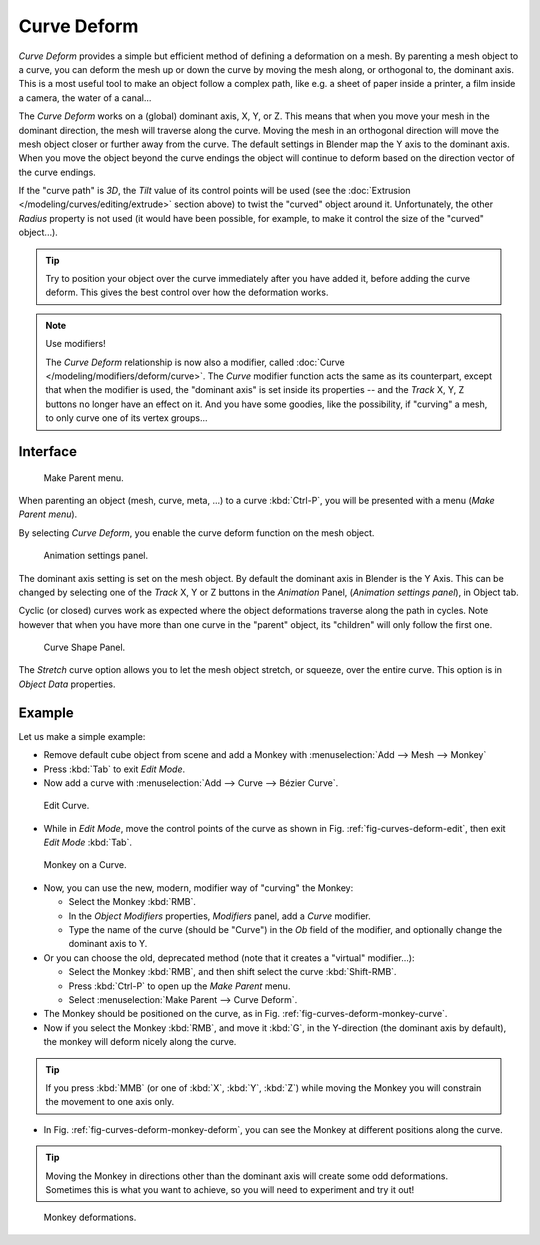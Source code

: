 
************
Curve Deform
************

*Curve Deform* provides a simple but efficient method of defining a deformation on a mesh.
By parenting a mesh object to a curve, you can deform the mesh up or down the curve by moving the mesh along,
or orthogonal to, the dominant axis.
This is a most useful tool to make an object follow a complex path,
like e.g. a sheet of paper inside a printer, a film inside a camera, the water of a canal...

The *Curve Deform* works on a (global) dominant axis, X, Y, or Z.
This means that when you move your mesh in the dominant direction,
the mesh will traverse along the curve. Moving the mesh in an orthogonal direction will move
the mesh object closer or further away from the curve.
The default settings in Blender map the Y axis to the dominant axis. When you move the object
beyond the curve endings the object will continue to deform based on the direction vector of
the curve endings.

If the "curve path" is *3D*, the *Tilt* value of its control points will be used
(see the :doc:`Extrusion </modeling/curves/editing/extrude>` section above)
to twist the "curved" object around it.
Unfortunately, the other *Radius* property is not used (it would have been possible, for example,
to make it control the size of the "curved" object...).

.. tip::

   Try to position your object over the curve immediately after you have added it,
   before adding the curve deform. This gives the best control over how the deformation works.

.. note:: Use modifiers!

   The *Curve Deform* relationship is now also a modifier, called :doc:`Curve </modeling/modifiers/deform/curve>`.
   The *Curve* modifier function acts the same as its counterpart,
   except that when the modifier is used, the "dominant axis" is set inside its properties --
   and the *Track* X, Y, Z buttons no longer have an effect on it.
   And you have some goodies, like the possibility, if "curving" a mesh, to only curve one of its vertex groups...


Interface
=========

.. figure:: /images/curvesdeform_parentmenu.png

   Make Parent menu.


When parenting an object (mesh, curve, meta, ...) to a curve :kbd:`Ctrl-P`,
you will be presented with a menu (*Make Parent* *menu*).

By selecting *Curve Deform*, you enable the curve deform function on the mesh object.

.. figure:: /images/curvesdeform_animpanel.jpg

   Animation settings panel.


The dominant axis setting is set on the mesh object.
By default the dominant axis in Blender is the Y Axis.
This can be changed by selecting one of the
*Track* X, Y or Z buttons in the *Animation* Panel,
(*Animation settings panel*), in Object tab.

Cyclic (or closed)
curves work as expected where the object deformations traverse along the path in cycles.
Note however that when you have more than one curve in the "parent" object,
its "children" will only follow the first one.

.. figure:: /images/curve-shape_panel.png

   Curve Shape Panel.


The *Stretch* curve option allows you to let the mesh object stretch, or squeeze, over the entire curve.
This option is in *Object Data* properties.


Example
=======

Let us make a simple example:

- Remove default cube object from scene and add a Monkey with
  :menuselection:`Add --> Mesh --> Monkey`
- Press :kbd:`Tab` to exit *Edit Mode*.
- Now add a curve with :menuselection:`Add --> Curve --> Bézier Curve`.

.. _fig-curves-deform-edit:

.. figure:: /images/curvesdeform_exampleeditcurve.png

   Edit Curve.


- While in *Edit Mode*, move the control points of the curve
  as shown in Fig. :ref:`fig-curves-deform-edit`, then exit *Edit Mode* :kbd:`Tab`.

.. _fig-curves-deform-monkey-curve:

.. figure:: /images/curvesdeform_examplemonkeyoncurve1.png

   Monkey on a Curve.


- Now, you can use the new, modern, modifier way of "curving" the Monkey:

  - Select the Monkey :kbd:`RMB`.
  - In the *Object Modifiers* properties, *Modifiers* panel, add a *Curve* modifier.
  - Type the name of the curve (should be "Curve") in the *Ob* field of the modifier,
    and optionally change the dominant axis to Y.
- Or you can choose the old, deprecated method (note that it creates a "virtual" modifier...):

  - Select the Monkey :kbd:`RMB`, and then shift select the curve :kbd:`Shift-RMB`.
  - Press :kbd:`Ctrl-P` to open up the *Make Parent* menu.
  - Select :menuselection:`Make Parent --> Curve Deform`.
- The Monkey should be positioned on the curve, as in Fig. :ref:`fig-curves-deform-monkey-curve`.
- Now if you select the Monkey :kbd:`RMB`, and move it :kbd:`G`,
  in the Y-direction (the dominant axis by default), the monkey will deform nicely along the curve.

.. tip::

   If you press :kbd:`MMB` (or one of :kbd:`X`, :kbd:`Y`, :kbd:`Z`)
   while moving the Monkey you will constrain the movement to one axis only.


- In Fig. :ref:`fig-curves-deform-monkey-deform`, you can see the Monkey at different positions along the curve.

.. tip::

   Moving the Monkey in directions other than the dominant axis will create some odd deformations.
   Sometimes this is what you want to achieve, so you will need to experiment and try it out!

.. _fig-curves-deform-monkey-deform:

.. figure:: /images/curvesdeform_examplemonkeyoncurve2.jpg

   Monkey deformations.
